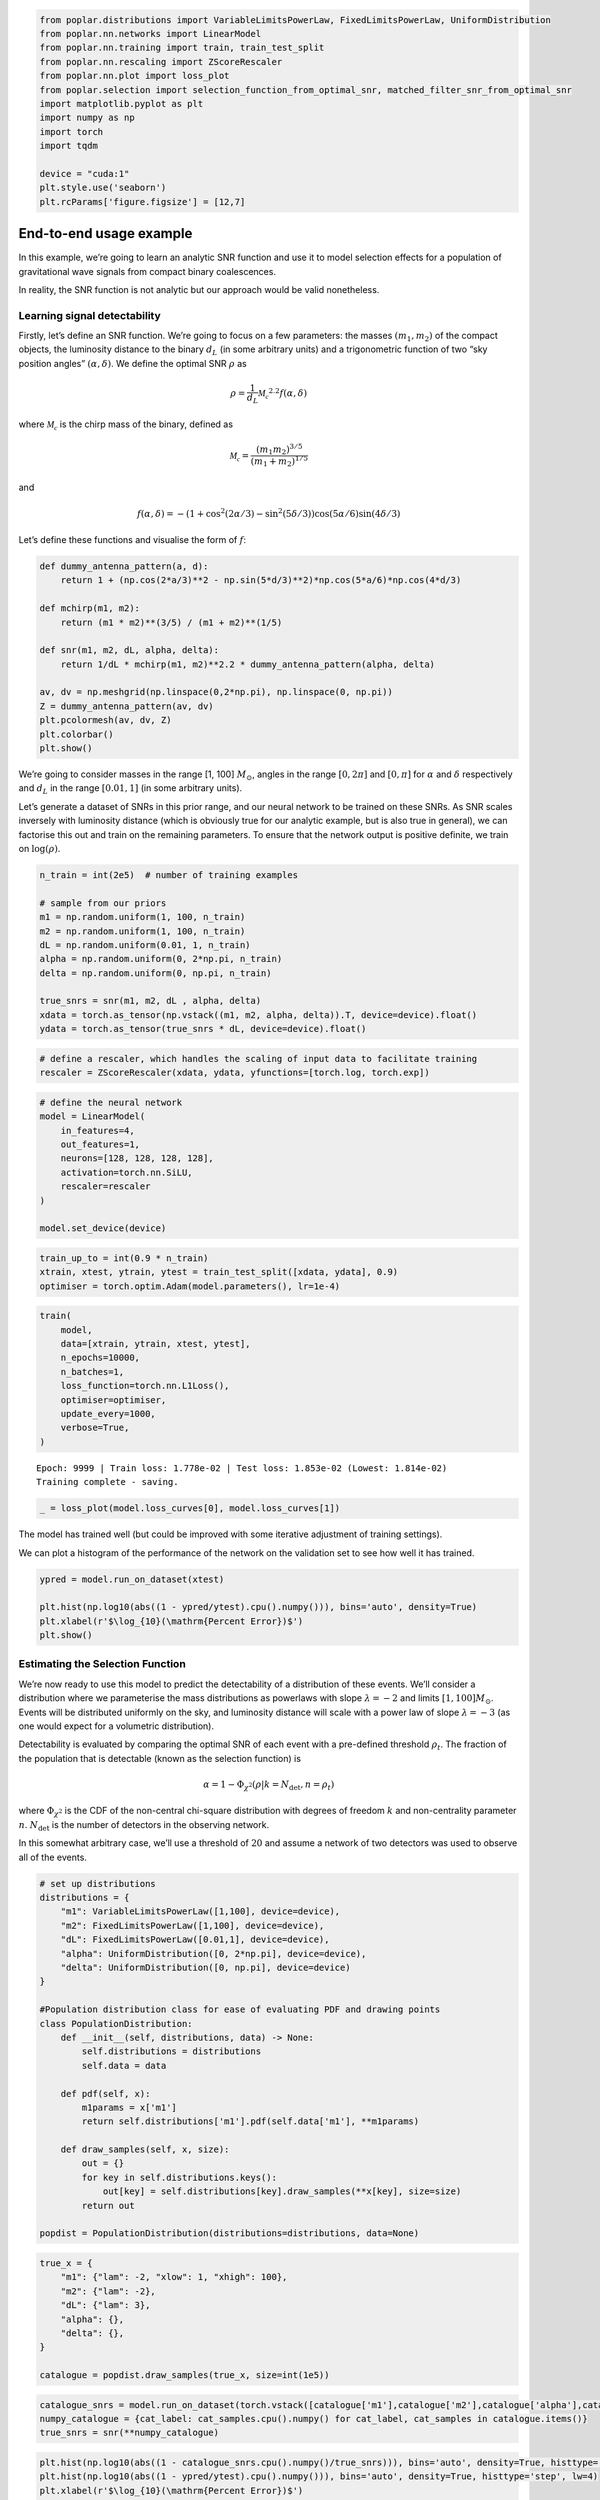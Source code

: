 .. code:: ipython3

    from poplar.distributions import VariableLimitsPowerLaw, FixedLimitsPowerLaw, UniformDistribution
    from poplar.nn.networks import LinearModel
    from poplar.nn.training import train, train_test_split
    from poplar.nn.rescaling import ZScoreRescaler
    from poplar.nn.plot import loss_plot
    from poplar.selection import selection_function_from_optimal_snr, matched_filter_snr_from_optimal_snr
    import matplotlib.pyplot as plt
    import numpy as np
    import torch
    import tqdm
    
    device = "cuda:1"
    plt.style.use('seaborn')
    plt.rcParams['figure.figsize'] = [12,7]

End-to-end usage example
========================

In this example, we’re going to learn an analytic SNR function and use
it to model selection effects for a population of gravitational wave
signals from compact binary coalescences.

In reality, the SNR function is not analytic but our approach would be
valid nonetheless.

Learning signal detectability
~~~~~~~~~~~~~~~~~~~~~~~~~~~~~

Firstly, let’s define an SNR function. We’re going to focus on a few
parameters: the masses :math:`(m_1, m_2)` of the compact objects, the
luminosity distance to the binary :math:`d_L` (in some arbitrary units)
and a trigonometric function of two “sky position angles”
:math:`(\alpha, \delta)`. We define the optimal SNR :math:`\rho` as

.. math::  \rho = \frac{1}{d_L} \mathcal{M_c}^{2.2} f(\alpha, \delta)

where :math:`\mathcal{M_c}` is the chirp mass of the binary, defined as

.. math::  \mathcal{M_c} = \frac{(m_1m_2)^{3/5}}{(m_1 + m_2)^{1/5}} 

and

.. math::  f(\alpha, \delta) = -(1 + \cos^2(2\alpha/3) - \sin^2(5\delta/3))\cos(5\alpha/6)\sin(4\delta/3)

Let’s define these functions and visualise the form of :math:`f`:

.. code:: ipython3

    def dummy_antenna_pattern(a, d):
        return 1 + (np.cos(2*a/3)**2 - np.sin(5*d/3)**2)*np.cos(5*a/6)*np.cos(4*d/3)
    
    def mchirp(m1, m2):
        return (m1 * m2)**(3/5) / (m1 + m2)**(1/5)
    
    def snr(m1, m2, dL, alpha, delta):
        return 1/dL * mchirp(m1, m2)**2.2 * dummy_antenna_pattern(alpha, delta)
    
    av, dv = np.meshgrid(np.linspace(0,2*np.pi), np.linspace(0, np.pi))
    Z = dummy_antenna_pattern(av, dv)
    plt.pcolormesh(av, dv, Z)
    plt.colorbar()
    plt.show()



.. image:: end_to_end_example_files/end_to_end_example_4_0.png


We’re going to consider masses in the range [1, 100] :math:`M_\odot`,
angles in the range :math:`[0, 2 \pi]` and :math:`[0, \pi]` for
:math:`\alpha` and :math:`\delta` respectively and :math:`d_L` in the
range :math:`[0.01, 1]` (in some arbitrary units).

Let’s generate a dataset of SNRs in this prior range, and our neural
network to be trained on these SNRs. As SNR scales inversely with
luminosity distance (which is obviously true for our analytic example,
but is also true in general), we can factorise this out and train on the
remaining parameters. To ensure that the network output is positive
definite, we train on :math:`\log(\rho)`.

.. code:: ipython3

    n_train = int(2e5)  # number of training examples
    
    # sample from our priors
    m1 = np.random.uniform(1, 100, n_train)
    m2 = np.random.uniform(1, 100, n_train)
    dL = np.random.uniform(0.01, 1, n_train)
    alpha = np.random.uniform(0, 2*np.pi, n_train)
    delta = np.random.uniform(0, np.pi, n_train)
    
    true_snrs = snr(m1, m2, dL , alpha, delta)
    xdata = torch.as_tensor(np.vstack((m1, m2, alpha, delta)).T, device=device).float()
    ydata = torch.as_tensor(true_snrs * dL, device=device).float()

.. code:: ipython3

    # define a rescaler, which handles the scaling of input data to facilitate training
    rescaler = ZScoreRescaler(xdata, ydata, yfunctions=[torch.log, torch.exp])

.. code:: ipython3

    # define the neural network
    model = LinearModel(
        in_features=4,
        out_features=1,
        neurons=[128, 128, 128, 128],
        activation=torch.nn.SiLU,
        rescaler=rescaler
    )   
    
    model.set_device(device)

.. code:: ipython3

    train_up_to = int(0.9 * n_train)
    xtrain, xtest, ytrain, ytest = train_test_split([xdata, ydata], 0.9)
    optimiser = torch.optim.Adam(model.parameters(), lr=1e-4)

.. code:: ipython3

    train(
        model, 
        data=[xtrain, ytrain, xtest, ytest], 
        n_epochs=10000, 
        n_batches=1, 
        loss_function=torch.nn.L1Loss(),
        optimiser=optimiser,
        update_every=1000,
        verbose=True,
    )


.. parsed-literal::

    Epoch: 9999 | Train loss: 1.778e-02 | Test loss: 1.853e-02 (Lowest: 1.814e-02)
    Training complete - saving.


.. code:: ipython3

    _ = loss_plot(model.loss_curves[0], model.loss_curves[1])



.. image:: end_to_end_example_files/end_to_end_example_11_0.png


The model has trained well (but could be improved with some iterative
adjustment of training settings).

We can plot a histogram of the performance of the network on the
validation set to see how well it has trained.

.. code:: ipython3

    ypred = model.run_on_dataset(xtest)
    
    plt.hist(np.log10(abs((1 - ypred/ytest).cpu().numpy())), bins='auto', density=True)
    plt.xlabel(r'$\log_{10}(\mathrm{Percent Error})$')
    plt.show()



.. image:: end_to_end_example_files/end_to_end_example_13_0.png


Estimating the Selection Function
~~~~~~~~~~~~~~~~~~~~~~~~~~~~~~~~~

We’re now ready to use this model to predict the detectability of a
distribution of these events. We’ll consider a distribution where we
parameterise the mass distributions as powerlaws with slope
:math:`\lambda = -2` and limits :math:`[1, 100]M_\odot`. Events will be
distributed uniformly on the sky, and luminosity distance will scale
with a power law of slope :math:`\lambda = -3` (as one would expect for
a volumetric distribution).

Detectability is evaluated by comparing the optimal SNR of each event
with a pre-defined threshold :math:`\rho_t`. The fraction of the
population that is detectable (known as the selection function) is

.. math::  \alpha = 1 - \Phi_{\chi^2}(\rho| k=N_\mathrm{det}, n=\rho_t)

\ where :math:`\Phi_{\chi^2}` is the CDF of the non-central chi-square
distribution with degrees of freedom :math:`k` and non-centrality
parameter :math:`n`. :math:`N_\mathrm{det}` is the number of detectors
in the observing network.

In this somewhat arbitrary case, we’ll use a threshold of :math:`20` and
assume a network of two detectors was used to observe all of the events.

.. code:: ipython3

    # set up distributions
    distributions = {
        "m1": VariableLimitsPowerLaw([1,100], device=device),
        "m2": FixedLimitsPowerLaw([1,100], device=device),
        "dL": FixedLimitsPowerLaw([0.01,1], device=device),
        "alpha": UniformDistribution([0, 2*np.pi], device=device),
        "delta": UniformDistribution([0, np.pi], device=device)
    }
    
    #Population distribution class for ease of evaluating PDF and drawing points
    class PopulationDistribution:
        def __init__(self, distributions, data) -> None:
            self.distributions = distributions
            self.data = data
    
        def pdf(self, x):
            m1params = x['m1']
            return self.distributions['m1'].pdf(self.data['m1'], **m1params)
    
        def draw_samples(self, x, size):
            out = {}
            for key in self.distributions.keys():
                out[key] = self.distributions[key].draw_samples(**x[key], size=size)
            return out
    
    popdist = PopulationDistribution(distributions=distributions, data=None)

.. code:: ipython3

    true_x = {
        "m1": {"lam": -2, "xlow": 1, "xhigh": 100},
        "m2": {"lam": -2},
        "dL": {"lam": 3},
        "alpha": {},
        "delta": {},
    }
    
    catalogue = popdist.draw_samples(true_x, size=int(1e5))

.. code:: ipython3

    catalogue_snrs = model.run_on_dataset(torch.vstack([catalogue['m1'],catalogue['m2'],catalogue['alpha'],catalogue['delta']]).T, luminosity_distances=catalogue['dL'])
    numpy_catalogue = {cat_label: cat_samples.cpu().numpy() for cat_label, cat_samples in catalogue.items()}
    true_snrs = snr(**numpy_catalogue)

.. code:: ipython3

    plt.hist(np.log10(abs((1 - catalogue_snrs.cpu().numpy()/true_snrs))), bins='auto', density=True, histtype='step', lw=4)
    plt.hist(np.log10(abs((1 - ypred/ytest).cpu().numpy())), bins='auto', density=True, histtype='step', lw=4)
    plt.xlabel(r'$\log_{10}(\mathrm{Percent Error})$')
    plt.show()



.. image:: end_to_end_example_files/end_to_end_example_18_0.png


.. code:: ipython3

    predicted_alpha = selection_function_from_optimal_snr(catalogue_snrs, 20, number_of_detectors=2)
    true_alpha = selection_function_from_optimal_snr(torch.as_tensor(true_snrs, device=device), 20, number_of_detectors=2)
    
    print(predicted_alpha.item(), true_alpha.item())


.. parsed-literal::

    0.20733422802864038 0.2004947033716055


We are capable of estimating the selection function using our SNR
network in this way, but we can make some further improvements by
introducing a second network into the mix: one that is trained on
*selection function estimates*. The training dataset for this network
would be expensive to produce for a realistic scenario, but our SNR
network allows us to bypass this cost and produce the dataset quickly.

Let’s illustrate this with a one-dimensional example, where we
investigate how varying :math:`\lambda_{m_1}` affects the population
detectability.

.. code:: ipython3

    lambda_m1s = np.random.uniform(-3, 2, int(1e3))
    selection_functions = []
    true_selection_functions = []
    
    for lam_m1 in tqdm.tqdm(lambda_m1s):
        true_x['m1']['lam'] = torch.as_tensor(lam_m1).float()
        catalogue = popdist.draw_samples(true_x, size=int(1e5))
        numpy_catalogue = {cat_label: cat_samples.cpu().numpy() for cat_label, cat_samples in catalogue.items()}
        true_snrs = snr(**numpy_catalogue)
        catalogue_snrs = model.run_on_dataset(torch.vstack([catalogue['m1'],catalogue['m2'],catalogue['alpha'],catalogue['delta']]).T, luminosity_distances=catalogue['dL'])
        selection_functions.append(selection_function_from_optimal_snr(catalogue_snrs, 20, number_of_detectors=2))
        true_selection_functions.append(selection_function_from_optimal_snr(true_snrs, 20, number_of_detectors=2))


.. parsed-literal::

    100%|██████████| 1000/1000 [02:25<00:00,  6.86it/s]


.. code:: ipython3

    sel_xdata = torch.as_tensor(lambda_m1s, device=device)[:,None].float()
    sel_ydata = torch.as_tensor(selection_functions, device=device).float()
    
    rescaler2 = ZScoreRescaler(sel_xdata, sel_ydata)
    
    selection_function_model = LinearModel(
        1,
        1,
        [128, 128, 128],
        activation=torch.nn.SiLU,
        rescaler=rescaler2
    )
    
    selection_function_model.set_device(device)
    
    sel_xtrain, sel_xtest, sel_ytrain, sel_ytest = train_test_split([sel_xdata, sel_ydata], 0.9)
    
    train(
        selection_function_model, 
        [sel_xtrain, sel_ytrain, sel_xtest, sel_ytest], 
        n_epochs=5000, 
        n_batches=1,
        optimiser = torch.optim.Adam(selection_function_model.parameters(), lr=1e-4),
        loss_function=torch.nn.L1Loss(),
        update_every=1000,
        verbose=True)


.. parsed-literal::

    Epoch: 4999 | Train loss: 2.932e-03 | Test loss: 2.928e-03 (Lowest: 2.617e-03)
    Training complete - saving.


.. code:: ipython3

    _ = loss_plot(selection_function_model.loss_curves[0], selection_function_model.loss_curves[1])



.. image:: end_to_end_example_files/end_to_end_example_23_0.png


.. code:: ipython3

    lambda_m1_testvec = torch.linspace(-3, 2, int(1e3), device=device)[:,None]
    sel_pred = selection_function_model.run_on_dataset(lambda_m1_testvec)

.. code:: ipython3

    sort_inds = np.argsort(lambda_m1s)
    plt.plot(lambda_m1s[sort_inds], torch.as_tensor(selection_functions).numpy()[sort_inds], label='SNR network pred.')
    plt.plot(lambda_m1s[sort_inds], np.array(true_selection_functions)[sort_inds], label='Analytic SNR SF')
    plt.plot(lambda_m1_testvec.cpu().numpy(), sel_pred.cpu().numpy(), label='Learned SF')
    plt.legend()
    plt.ylabel(r'Selection function, $\alpha$')
    plt.xlabel(r'$\lambda_{m_1}$')
    plt.legend()
    plt.show()



.. image:: end_to_end_example_files/end_to_end_example_25_0.png


This trained selection function network is now ready to be used in
population inference to deliver rapid estimates of the selection
function at low additional computational cost.

We can demonstrate the effectiveness of our interpolator with a
population inference example.

First, we generate a catalogue based on a set of true parameters and
threshold it for detectability.

.. code:: ipython3

    n_events = 1000  # total number of events
    true_x = {
        "m1": {"lam": -1.5, "xlow": 1, "xhigh": 100},
        "m2": {"lam": -2},
        "dL": {"lam": 3},
        "alpha": {},
        "delta": {},
    }
    catalogue = popdist.draw_samples(true_x, size=n_events)
    catalogue = {n: d.cpu().numpy() for n, d in catalogue.items()}
    optimal_snrs = snr(**catalogue)
    noise_realised_snrs = matched_filter_snr_from_optimal_snr(optimal_snrs, number_of_detectors=2)
    kept_catalogue_indices = np.where(noise_realised_snrs > 20)[0]
    kept_catalogue = {n: d[kept_catalogue_indices] for n, d in catalogue.items()}
    popdist.data = kept_catalogue  # update the catalogue with our detections
    Ndet = len(kept_catalogue_indices)
    
    f"Number of detected events: {Ndet}, NN selection function predicts ~{int(n_events*selection_function_model.run_on_dataset(true_x['m1']['lam']))}"




.. parsed-literal::

    'Number of detected events: 335, NN selection function predicts ~347'



Now, we define our hierarchical likelihood. We ignore measurement
uncertainty here and assume wide, flat priors.

.. code:: ipython3

    def hierarchical_likelihood(hyperparameters, Ndet, selection=False):
        numerator = np.sum(np.log(popdist.pdf(hyperparameters).cpu().numpy()), axis=-1)  # sum the log-probabilities
        denominator = Ndet*np.log(selection_function_model.run_on_dataset(hyperparameters['m1']['lam']).cpu().numpy()) if selection else 0
        return numerator - denominator

.. code:: ipython3

    lambda_m1_grid = torch.linspace(-2, -0.3, int(1e4), device=device)[:,None]
    ones = torch.ones_like(lambda_m1_grid, device=device)
    trial_x = {
        "m1": {"lam": lambda_m1_grid, "xlow": ones, "xhigh": 100*ones},
        "m2": {"lam": -2*ones},
        "dL": {"lam": 3*ones},
        "alpha": {},
        "delta": {},
    }

.. code:: ipython3

    no_sf_logposterior = hierarchical_likelihood(trial_x, Ndet, selection=False)
    sf_logposterior = hierarchical_likelihood(trial_x, Ndet, selection=True)
    
    plt.plot(lambda_m1_grid.cpu().numpy(), np.exp(no_sf_logposterior - no_sf_logposterior.max()), label='Selection function ignored')
    plt.plot(lambda_m1_grid.cpu().numpy(), np.exp(sf_logposterior - sf_logposterior.max()), label='Selection function included')
    plt.axvline(true_x['m1']['lam'], c='k', ls='--')
    plt.ylabel(r'$\propto p(\lambda_{m_1} | \theta)$')
    plt.xlabel(r'$\lambda_{m_1}$')
    plt.legend()
    plt.show()



.. image:: end_to_end_example_files/end_to_end_example_32_0.png


This demonstrates the importance of including the selection function in
population inference, and that we can model the selection function from
start to finish with neural networks.


